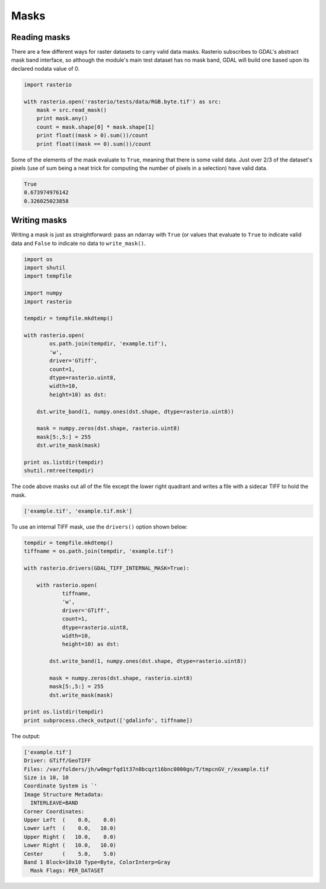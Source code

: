 Masks
=====

Reading masks
-------------

There are a few different ways for raster datasets to carry valid data masks.
Rasterio subscribes to GDAL's abstract mask band interface, so although the
module's main test dataset has no mask band, GDAL will build one based upon
its declared nodata value of 0.

.. code-block:: python
    
    import rasterio

    with rasterio.open('rasterio/tests/data/RGB.byte.tif') as src:
        mask = src.read_mask()
        print mask.any()
        count = mask.shape[0] * mask.shape[1]
        print float((mask > 0).sum())/count
        print float((mask == 0).sum())/count

Some of the elements of the mask evaluate to ``True``, meaning that there is some
valid data. Just over 2/3 of the dataset's pixels (use of sum being a neat trick for
computing the number of pixels in a selection) have valid data.

.. code-block:: console

    True
    0.673974976142
    0.326025023858

Writing masks
-------------

Writing a mask is just as straightforward: pass an ndarray with ``True`` (or values
that evaluate to ``True`` to indicate valid data and ``False`` to indicate no data
to ``write_mask()``.

.. code-block:: python

    import os
    import shutil
    import tempfile

    import numpy
    import rasterio

    tempdir = tempfile.mkdtemp()

    with rasterio.open(
            os.path.join(tempdir, 'example.tif'), 
            'w', 
            driver='GTiff', 
            count=1, 
            dtype=rasterio.uint8, 
            width=10, 
            height=10) as dst:
        
        dst.write_band(1, numpy.ones(dst.shape, dtype=rasterio.uint8))

        mask = numpy.zeros(dst.shape, rasterio.uint8)
        mask[5:,5:] = 255
        dst.write_mask(mask)

    print os.listdir(tempdir)
    shutil.rmtree(tempdir)

The code above masks out all of the file except the lower right quadrant and 
writes a file with a sidecar TIFF to hold the mask.

.. code-block:: console

    ['example.tif', 'example.tif.msk']

To use an internal TIFF mask, use the ``drivers()`` option shown below:

.. code-block:: python

    tempdir = tempfile.mkdtemp()
    tiffname = os.path.join(tempdir, 'example.tif')

    with rasterio.drivers(GDAL_TIFF_INTERNAL_MASK=True):

        with rasterio.open(
                tiffname,
                'w', 
                driver='GTiff', 
                count=1, 
                dtype=rasterio.uint8, 
                width=10, 
                height=10) as dst:
            
            dst.write_band(1, numpy.ones(dst.shape, dtype=rasterio.uint8))

            mask = numpy.zeros(dst.shape, rasterio.uint8)
            mask[5:,5:] = 255
            dst.write_mask(mask)

    print os.listdir(tempdir)
    print subprocess.check_output(['gdalinfo', tiffname])

The output:

.. code-block:: console

    ['example.tif']
    Driver: GTiff/GeoTIFF
    Files: /var/folders/jh/w0mgrfqd1t37n0bcqzt16bnc0000gn/T/tmpcnGV_r/example.tif
    Size is 10, 10
    Coordinate System is `'
    Image Structure Metadata:
      INTERLEAVE=BAND
    Corner Coordinates:
    Upper Left  (    0.0,    0.0)
    Lower Left  (    0.0,   10.0)
    Upper Right (   10.0,    0.0)
    Lower Right (   10.0,   10.0)
    Center      (    5.0,    5.0)
    Band 1 Block=10x10 Type=Byte, ColorInterp=Gray
      Mask Flags: PER_DATASET

